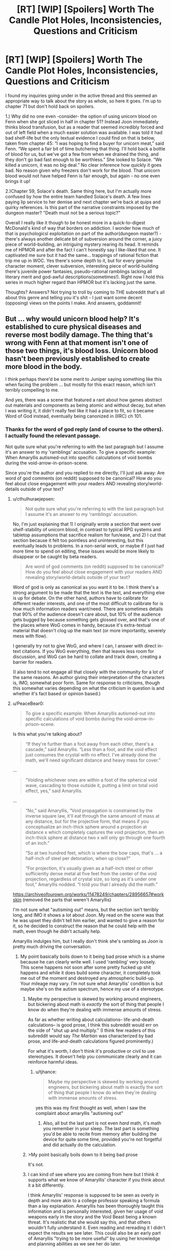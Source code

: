#+TITLE: [RT] [WIP] [Spoilers] Worth The Candle Plot Holes, Inconsistencies, Questions and Criticism

* [RT] [WIP] [Spoilers] Worth The Candle Plot Holes, Inconsistencies, Questions and Criticism
:PROPERTIES:
:Author: Blaribus3000
:Score: 0
:DateUnix: 1544042175.0
:DateShort: 2018-Dec-06
:END:
I found my inquiries going under in the active thread and this seemed an appropriate way to talk about the story as whole, so here it goes. I'm up to chapter 71 but don't hold back on spoilers.

1.) Why did no one even -consider- the option of using unicorn blood on Fenn when she got sliced in half in chapter 51? Instead Joon immediately thinks blood transfusion, but as a reader that seemed incredibly forced and out of left field when a much easier solution was available. I was told it had bad shelf-life but the only textual evidence I could find on that is below, taken from chapter 45: “I was hoping to find a buyer for unicorn meat,” said Fenn. “We spent a fair bit of time butchering that thing. I'll hold back a bottle of blood for us, but we've got a few from when we drained the thing, and they don't go bad fast enough to be worthless.” She looked to Solace. “We killed a unicorn, it was no big deal.” No clear inference how quickly it goes bad. No reason given why freezers don't work for the blood. That unicorn blood would not have helped Fenn is fair enough, but again - no one even brings it up!

2.)Chapter 59, Solace's death. Same thing here, but I'm actually more confused by how the entire team handled Solace's death. A few lines paying lip service to her demise and next chapter we're back at quips and quirky references. Is this part of the narrative constraints imposed by the dungeon master? "Death must not be a serious topic?"

Overall I really like it though to be honest more in a quick-to-digest McDonald's kind of way that borders on addiction. I wonder how much of that is psychologicsl exploitation on part of the author(dungeon master?) - there's always another delicate bit of subversion around the corner, a juicy piece of world-building, an intriguing mystery rearing its head. It reminds me of HPMOR and after the fact I can't honestly say I like-liked that one. It captivated me sure but it had the same... trappings of rational fiction that trip me up in WOC. Yes there's some depth to it, but for every genuine character moment, clever subversion, interesting piece of world-building there's juvenile power fantasies, pseudo-rational ramblings lacking all literary merit and god-awful descriptions(sometimes!). Right now I hold this series in much higher regard than HPMOR but it's lacking just the same.

Thoughts? Answers? Not trying to troll by coming to THE subreddit that's all about this genre and telling you it's shit - I just want some decent (opposing) views on the points I make. And answers, goddamnit!


** But ... why would unicorn blood help? It's established to cure physical diseases and reverse most bodily damage. The thing that's wrong with Fenn at that moment isn't one of those two things, it's blood loss. Unicorn blood hasn't been previously established to create more blood in the body.

I think perhaps there'd be some merit to Juniper saying something like this when facing the problem ... but mostly for this exact reason, which isn't terribly compelling to me.

And yes, there was a scene that featured a rant about how games abstract out materials and components as being atomic and without decay, but when I was writing it, it didn't really feel like it had a place to fit, so it became Word of God instead, eventually being canonized in (IIRC) ch 101.
:PROPERTIES:
:Author: cthulhuraejepsen
:Score: 43
:DateUnix: 1544044657.0
:DateShort: 2018-Dec-06
:END:

*** Thanks for the word of god reply (and of course to the others). I actually found the relevant passage.

Not quite sure what you're referring to with the last paragraph but I assume it's an answer to my 'ramblings' accusation. To give a specific example: When Amaryllis autismed-out into specific calculations of void bombs during the void-arrow-in-prison-scene.

Since you're the author and you replied to me directly, I'll just ask away: Are word of god comments (on reddit) supposed to be canonical? How do you feel about close engagement with your readers AND revealing story/world-details outside of your text?
:PROPERTIES:
:Author: Blaribus3000
:Score: -7
:DateUnix: 1544048372.0
:DateShort: 2018-Dec-06
:END:

**** u/cthulhuraejepsen:
#+begin_quote
  Not quite sure what you're referring to with the last paragraph but I assume it's an answer to my 'ramblings' accusation.
#+end_quote

No, I'm just explaining that 1) I originally wrote a section that went over shelf-stability of unicorn blood, in contrast to typical RPG systems and tabletop assumptions that sacrifice realism for fun/ease, and 2) I cut that section because it felt too pointless and uninteresting, but this eventually leads to problems. In a non-serial work, or maybe if I just had more time to spend on editing, these issues would be more likely to disappear or be caught by beta readers.

#+begin_quote
  Are word of god comments (on reddit) supposed to be canonical? How do you feel about close engagement with your readers AND revealing story/world-details outside of your text?
#+end_quote

Word of god is only as canonical as you want it to be. I think there's a strong argument to be made that the text is the text, and everything else is up for debate. On the other hand, authors have to calibrate for different reader interests, and one of the most difficult to calibrate for is how much information readers want/need. There are sometimes details that 90% of the audience doesn't care about, but 10% of the audience gets bugged by because something gets glossed over, and that's one of the places where WoG comes in handy, because it's extra-textual material that doesn't clog up the main text (or more importantly, severely mess with flow).

I generally try not to give WoG, and where I can, I answer with direct in-text citations. If you WoG everything, then that leaves less room for discussion, and WoG can be hard to collate and track down, creating a barrier for readers.

(I also tend to not engage all that closely with the community for a lot of the same reasons. An author giving their interpretation of the characters is, IMO, somewhat poor form. Same for response to criticisms, though this somewhat varies depending on what the criticism in question is and whether it's fact based or opinion based.)
:PROPERTIES:
:Author: cthulhuraejepsen
:Score: 23
:DateUnix: 1544063712.0
:DateShort: 2018-Dec-06
:END:


**** u/PeaceBear0:
#+begin_quote
  To give a specific example: When Amaryllis autismed-out into specific calculations of void bombs during the void-arrow-in-prison-scene.
#+end_quote

Is this what you're talking about?

#+begin_quote
  “If they're further than a foot away from each other, there's a cascade,” said Amaryllis. “Less than a foot, and the void effect just consumes the crystal with no effect. I've already done the math, we'll need significant distance and heavy mass for cover.”
#+end_quote

...

#+begin_quote
  “Voiding whichever ones are within a foot of the spherical void wave, cascading to those outside it, putting a limit on total void effect, yes,” said Amaryllis. 
#+end_quote

...

#+begin_quote
  “No,” said Amaryllis, “Void propagation is constrained by the inverse square law, it'll eat through the same amount of mass at any distance, but for the projective form, that means if you conceptualize an inch-thick sphere around a projection at distance x which completely captures the void projection, then an inch-thick sphere at distance two x will only go through one fourth of an inch.”

  “So at two hundred feet, which is where the bow caps, that's ... a half-inch of steel per detonation, when up close?”

  “For projection, it's usually given as a half-inch steel or other sufficiently dense metal at five feet from the center of the void projection, regardless of crystal size, so long as it's under one foot,” Amaryllis nodded. “I told you that I already did the math.”
#+end_quote

[[https://archiveofourown.org/works/11478249/chapters/28956657#workskin]] (removed the parts that weren't Amaryllis)

I'm not sure what "autisming out" means, but the section isn't terribly long, and IMO it shows a lot about Joon. My read on the scene was that he was upset they didn't tell him earlier, and wanted to give a reason for it, so he decided to construct the reason that he could help with the math, even though he didn't actually help.

Amaryllis indulges him, but I really don't think she's rambling as Joon is pretty much driving the conversation.
:PROPERTIES:
:Author: PeaceBear0
:Score: 15
:DateUnix: 1544058518.0
:DateShort: 2018-Dec-06
:END:

***** My point basically boils down to it being bad prose which is a shame because he can clearly write well. I used 'rambling' very loosely. This scene happens not soon after some pretty fucked up shit happens and while it does build some character, it completely took me out of the moment and destroyed any atmospheric build-up. Your mileage may vary. I'm not sure what Amaryllis' condition is but maybe she's on the autism spectrum, hence my use of a stereotype.
:PROPERTIES:
:Author: Blaribus3000
:Score: -10
:DateUnix: 1544061286.0
:DateShort: 2018-Dec-06
:END:

****** Maybe my perspective is skewed by working around engineers, but bickering about math is /exactly/ the sort of thing that people I know do when they're dealing with immense amounts of stress.

As far as whether writing about calculations-- life-and-death calculations-- is good prose, I think this subreddit would err on the side of "shut up and multiply." (I think few readers of this subreddit would say /The Martian/ was characterized by bad prose, and life-and-death calculations figured prominently.)

For what it's worth, I don't think it's productive or civil to use stereotypes. It doesn't help you communicate clearly and it can reinforce harmful ideas.
:PROPERTIES:
:Author: gryfft
:Score: 29
:DateUnix: 1544064431.0
:DateShort: 2018-Dec-06
:END:

******* u/tjhance:
#+begin_quote
  Maybe my perspective is skewed by working around engineers, but bickering about math is exactly the sort of thing that people I know do when they're dealing with immense amounts of stress.
#+end_quote

yes this was my first thought as well, when I saw the complaint about amaryllis "autisming out"
:PROPERTIES:
:Author: tjhance
:Score: 16
:DateUnix: 1544071370.0
:DateShort: 2018-Dec-06
:END:

******** Also, all but the last part is not even /hard/ math, it's math you remember in your sleep. The last part is something you'd be able to recite from memory after building the device for quite some time, provided you're not forgetful and did actually do the calculation.
:PROPERTIES:
:Author: alexshpilkin
:Score: 10
:DateUnix: 1544097343.0
:DateShort: 2018-Dec-06
:END:


****** >My point basically boils down to it being bad prose

It's not.
:PROPERTIES:
:Author: i6i
:Score: 11
:DateUnix: 1544127392.0
:DateShort: 2018-Dec-06
:END:


****** I can kind of see where you are coming from here but I think it supports what we know of Amaryllis' character if you think about it a bit differently.

I think Amaryllis' response is supposed to be seen as overly in depth and more akin to a college professor speaking a formula than a lay explanation. Amaryllis has been thoroughly taught this information and is personally interested, given her usage of void weapons early in the story and the Void Beast being a known threat. It's realistic that she would say this, and that others wouldn't fully understand it. Even reading and rereading it I didn't expect the results we see later. This could also be an early part of Amaryllis "trying to be more useful" by using her knowledge and planning abilities as we see her do later.

I think this conversation was a fantastic moment of rational fiction. They didn't just blindly accept a new weapon and use it without understanding the capabilities as best they could. Just like soldiers given a new weapons system they checked how it should be used from someone experienced, with void weapons, before putting it to use. Especially in this case since there are concerns about friendly fire and minimum range.
:PROPERTIES:
:Author: RetardedWabbit
:Score: 5
:DateUnix: 1544225084.0
:DateShort: 2018-Dec-08
:END:


** 1) How would Unicorn blood even help? It cures any disease if you drink it, it does not refill your blood, I don't think that was ever implied. Fenn needed a transfusion.

2) Same thing, Unicorn blood doesn't cure being dead. And your other point - I don't remember the mood exactly, but there was stuff going on everyone had to concentrate on, there wasn't really time for mourning at all. It goes from her dieing to them fighting the prison to them "fighting" (Fallather? I don't remember the name, damn it) a soul-mage. There is never any time off to grieve.

Oh and for the record, I don't agree with "juvenile power fantasies, pseudo-rational ramblings lacking all literary merit and god-awful descriptions" at all. Not even sometimes.
:PROPERTIES:
:Author: Hydroxxx
:Score: 34
:DateUnix: 1544043949.0
:DateShort: 2018-Dec-06
:END:


** Is this the thread were we can point out inconsistencies in WtC? I found one but never pointed it out since I wasn't reading when it came out. In chapter 21:

#+begin_quote
  “Ya know,” said Fenn. “Elves can hold their breath for an hour. Guess I didn't get my dad's lungs. Also, let's never travel by glove again.”
#+end_quote

But in chapter 62 Fenn gives Fallatehr, an elf, a breathing mask:

#+begin_quote
  “Fenn, you remember riding the rocket?” I asked as I stepped up beside her.

  “I remember it not going so great,” she said. “Actually, I remember it getting so fucked that you were racing across the desert and burning through your bones, which is what got us in this particular mess in the first place. Besides that, we don't have a rocket.”

  “You've got the sand bow,” I said. I glanced at the wall, which stood thirty feet high and at least a football field's length away from us. The shot would be simplicity itself for someone as skilled as Fenn.

  “You're nuts,” she said, but she gave me a grin. Her eyes quickly scanned the top of the wall, and I looked with her, to the places where she'd removed the gargoyles. We already knew, from the birds that Solace had sent over, that the laser gargoyles had been the primary means of keeping things from going over the wall. “Not enough masks though, and however great Mary is, I doubt that she can keep it up for long enough that we can make more.” We had made more of them during our week off in the bottle, so that we had five on hand, enough to cover the whole party, but assuming that we still needed to keep up our end of the bargain, that wasn't enough.

  I moved back over to Fallatehr. “We have to leave them behind,” I said, gesturing at the pelehr. “Non-negotiable.”

  “Convenient for you,” said Fallatehr, watching me closely. I agreed with him, it was very convenient for me, but that didn't make it any less true. Bad enough that we'd be taking him and three others, nearly even numbers except that the nonanima didn't count, but not releasing more of Fallatehr onto the world was a plus in my book, given what he could do. “Very well.”

  “Wait ten minutes before you try to get out, we'll pull you if it's clear,” I said. I wondered whether he would think it was a trap, because that's what I would have thought, but I was apparently bad enough at lying that it was an asset to me, because he nodded along.

  Fenn surprised me by stepping forward and handing him a breathing kit from her glove. I hadn't even heard her sneak up next to me. He took it for a moment with a mild questioning look, but he put it on all the same.
#+end_quote

It is possible Fallatehr saw this as an opportunity to dispose surplus minions without it being obvious that this is what he was doing. But there is no way Fenn would forget that elves can hold their breath for an hour, they spent her childhood rubbing in how superior they are.

Though it's not a big deal regardless, the number of masks can be reduced by 1 and any elf minion that needs to die can be replaced with a non-elf minion.
:PROPERTIES:
:Author: WarningInsanityBelow
:Score: 16
:DateUnix: 1544060824.0
:DateShort: 2018-Dec-06
:END:

*** ... okay, will fix. (I would rather that these just get PMed to [[/u/inked_cellist]], who will either fix them or pass them on to me if they're not easily fixed.)

WtC is 800K words long, with a whole bunch of stuff in it, and while I /usually/ catch minor continuity errors, it's being written pretty fast, and there's a ton of detail that doesn't always make it into my notes for later reference. So, I apologize for the occasional inconsistency, and will try to fix them if pointed out, but I have no editor.
:PROPERTIES:
:Author: cthulhuraejepsen
:Score: 37
:DateUnix: 1544062874.0
:DateShort: 2018-Dec-06
:END:

**** u/WarningInsanityBelow:
#+begin_quote
  (I would rather that these just get PMed to [[/u/inked_cellist]], who will either fix them or pass them on to me if they're not easily fixed.)
#+end_quote

Thank you, I know it's a quibble but I didn't know where to go with it. I posted it here since it seemed like the most relevant place. WtC is on the Pareto frontier with regard to consistency, complexity and the speed at which it is being written.
:PROPERTIES:
:Author: WarningInsanityBelow
:Score: 14
:DateUnix: 1544103168.0
:DateShort: 2018-Dec-06
:END:


** Unicorn blood only cures illness, blood deficiency and death are not counted as illness
:PROPERTIES:
:Author: MaddoScientisto
:Score: 9
:DateUnix: 1544045779.0
:DateShort: 2018-Dec-06
:END:


** u/cthulhusleftnipple:
#+begin_quote
  Yes there's some depth to it, but for every genuine character moment, clever subversion, interesting piece of world-building there's juvenile power fantasies, pseudo-rational ramblings lacking all literary merit and god-awful descriptions(sometimes!).
#+end_quote

Why not just... not read it if you don't like it? The author is providing this story --which many of us like a great deal -- for free. Literally no one is forcing you to read something that you don't enjoy, and criticism of this type, no matter how earnest and well intended you might mean it as (and it's by no means clear that it actually is well intended), is far more effective at discouraging writers from sharing their work here than it is at helping improve anything.
:PROPERTIES:
:Author: cthulhusleftnipple
:Score: 16
:DateUnix: 1544081977.0
:DateShort: 2018-Dec-06
:END:

*** I guess I got suckered into it and can't stop now. If it was all bad I wouldn't read it. Especially the existential angst embedded in the power fantasy is very intriguing. As is the the quest for Arthur and Joons friendship with all its baggage and half-truths. I could go on but most of you will know about and agree on the high points. I'm just a bit worried to be strung along indefinitely, with no clear end in mind, retreading the same old until it's just about beating a dead horse to keep collecting patreon bucks. (No offense, Mr. Jepsen. ;) ) Like I said before this reminds me a lot of HPMOR and what that story desperately needed was an editor, or just a second pass and (a lot of) time. This isn't supposed to be me being snide, instead I spotted some hints of greatness and I think it could be a lot more.

I think the point you're making about whether criticism is earnest or well-intended and its effects on creators sharing their work is incredibly weird.
:PROPERTIES:
:Author: Blaribus3000
:Score: -10
:DateUnix: 1544109458.0
:DateShort: 2018-Dec-06
:END:

**** Yeah, but making it great to you would push it down just past not worth reading for me.
:PROPERTIES:
:Author: nolrai
:Score: 6
:DateUnix: 1544473807.0
:DateShort: 2018-Dec-11
:END:
